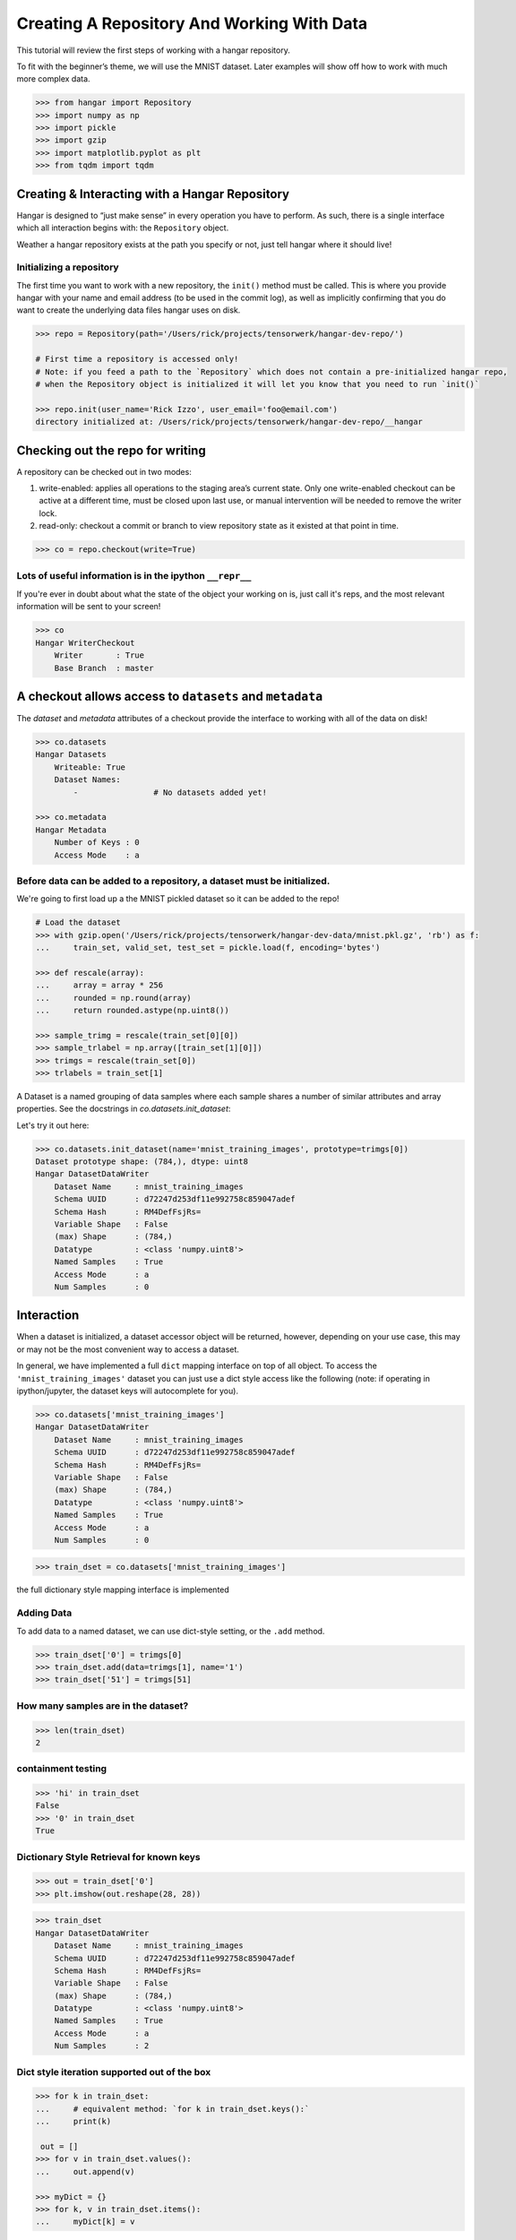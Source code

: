 *******************************************
Creating A Repository And Working With Data
*******************************************

This tutorial will review the first steps of working with a hangar
repository.

To fit with the beginner’s theme, we will use the MNIST dataset. Later
examples will show off how to work with much more complex data.

.. code:: python

   >>> from hangar import Repository
   >>> import numpy as np
   >>> import pickle
   >>> import gzip
   >>> import matplotlib.pyplot as plt
   >>> from tqdm import tqdm

Creating & Interacting with a Hangar Repository
===============================================

Hangar is designed to “just make sense” in every operation you have to perform.
As such, there is a single interface which all interaction begins with: the
``Repository`` object.

Weather a hangar repository exists at the path you specify or not, just tell
hangar where it should live!

Initializing a repository
-------------------------

The first time you want to work with a new repository, the ``init()`` method
must be called. This is where you provide hangar with your name and email
address (to be used in the commit log), as well as implicitly confirming that
you do want to create the underlying data files hangar uses on disk.

.. code:: python

   >>> repo = Repository(path='/Users/rick/projects/tensorwerk/hangar-dev-repo/')

   # First time a repository is accessed only!
   # Note: if you feed a path to the `Repository` which does not contain a pre-initialized hangar repo,
   # when the Repository object is initialized it will let you know that you need to run `init()`

   >>> repo.init(user_name='Rick Izzo', user_email='foo@email.com')
   directory initialized at: /Users/rick/projects/tensorwerk/hangar-dev-repo/__hangar


Checking out the repo for writing
=================================

A repository can be checked out in two modes:

1) write-enabled: applies all operations to the staging area’s current
   state. Only one write-enabled checkout can be active at a different time,
   must be closed upon last use, or manual intervention will be needed to remove
   the writer lock.

2) read-only: checkout a commit or branch to view repository state as it
   existed at that point in time.

.. code:: python

   >>> co = repo.checkout(write=True)

Lots of useful information is in the ipython ``__repr__``
---------------------------------------------------------

If you're ever in doubt about what the state of the object your working
on is, just call it's reps, and the most relevant information will be
sent to your screen!

.. code:: python

   >>> co
   Hangar WriterCheckout
       Writer       : True
       Base Branch  : master


A checkout allows access to ``datasets`` and ``metadata``
=========================================================

The `dataset` and `metadata` attributes of a checkout provide
the interface to working with all of the data on disk!

.. code:: python

   >>> co.datasets
   Hangar Datasets
       Writeable: True
       Dataset Names:
           -                # No datasets added yet!

   >>> co.metadata
   Hangar Metadata
       Number of Keys : 0
       Access Mode    : a


Before data can be added to a repository, a dataset must be initialized.
------------------------------------------------------------------------

We're going to first load up a the MNIST pickled dataset so it can be added to
the repo!

.. code:: python

   # Load the dataset
   >>> with gzip.open('/Users/rick/projects/tensorwerk/hangar-dev-data/mnist.pkl.gz', 'rb') as f:
   ...     train_set, valid_set, test_set = pickle.load(f, encoding='bytes')

   >>> def rescale(array):
   ...     array = array * 256
   ...     rounded = np.round(array)
   ...     return rounded.astype(np.uint8())

   >>> sample_trimg = rescale(train_set[0][0])
   >>> sample_trlabel = np.array([train_set[1][0]])
   >>> trimgs = rescale(train_set[0])
   >>> trlabels = train_set[1]


A Dataset is a named grouping of data samples where each sample shares a number
of similar attributes and array properties. See the docstrings in
`co.datasets.init_dataset`:

.. automethod:: hangar.dataset.Datasets.init_dataset
   :noindex:

Let's try it out here:

.. code:: python

   >>> co.datasets.init_dataset(name='mnist_training_images', prototype=trimgs[0])
   Dataset prototype shape: (784,), dtype: uint8
   Hangar DatasetDataWriter
       Dataset Name     : mnist_training_images
       Schema UUID      : d72247d253df11e992758c859047adef
       Schema Hash      : RM4DefFsjRs=
       Variable Shape   : False
       (max) Shape      : (784,)
       Datatype         : <class 'numpy.uint8'>
       Named Samples    : True
       Access Mode      : a
       Num Samples      : 0


Interaction
===========

When a dataset is initialized, a dataset accessor object will be returned,
however, depending on your use case, this may or may not be the most convenient
way to access a dataset.

In general, we have implemented a full ``dict`` mapping interface on top of all
object. To access the ``'mnist_training_images'`` dataset you can just use a
dict style access like the following (note: if operating in ipython/jupyter, the
dataset keys will autocomplete for you).

.. code:: python

   >>> co.datasets['mnist_training_images']
   Hangar DatasetDataWriter
       Dataset Name     : mnist_training_images
       Schema UUID      : d72247d253df11e992758c859047adef
       Schema Hash      : RM4DefFsjRs=
       Variable Shape   : False
       (max) Shape      : (784,)
       Datatype         : <class 'numpy.uint8'>
       Named Samples    : True
       Access Mode      : a
       Num Samples      : 0


.. code:: python

   >>> train_dset = co.datasets['mnist_training_images']

the full dictionary style mapping interface is implemented

Adding Data
-----------

To add data to a named dataset, we can use dict-style setting, or the
``.add`` method.

.. code:: python

   >>> train_dset['0'] = trimgs[0]
   >>> train_dset.add(data=trimgs[1], name='1')
   >>> train_dset['51'] = trimgs[51]

How many samples are in the dataset?
------------------------------------

.. code:: python

   >>> len(train_dset)
   2


containment testing
-------------------

.. code:: python

   >>> 'hi' in train_dset
   False
   >>> '0' in train_dset
   True


Dictionary Style Retrieval for known keys
-----------------------------------------

.. code:: python

   >>> out = train_dset['0']
   >>> plt.imshow(out.reshape(28, 28))

.. image:: ./img/output_26_1.png

.. code:: python

   >>> train_dset
   Hangar DatasetDataWriter
       Dataset Name     : mnist_training_images
       Schema UUID      : d72247d253df11e992758c859047adef
       Schema Hash      : RM4DefFsjRs=
       Variable Shape   : False
       (max) Shape      : (784,)
       Datatype         : <class 'numpy.uint8'>
       Named Samples    : True
       Access Mode      : a
       Num Samples      : 2


Dict style iteration supported out of the box
---------------------------------------------

.. code:: python

   >>> for k in train_dset:
   ...     # equivalent method: `for k in train_dset.keys():`
   ...     print(k)

    out = []
   >>> for v in train_dset.values():
   ...     out.append(v)

   >>> myDict = {}
   >>> for k, v in train_dset.items():
   ...     myDict[k] = v


Performance
===========

Once you’ve completed an interactive exploration, be sure to use the context
manager form of the ``.add`` and ``.get`` methods!

In order to make sure that all your data is always safe in Hangar, the backend
diligently ensures that all contexts (operations which can somehow interact
with the record structures) are opened and closed appropriately. When you use the
context manager form of a dataset object, we can offload a significant amount of
work to the python runtime, and dramatically increase read and write speeds.

Most datasets we’ve tested see an increased throughput differential of 250% -
500% for writes and 300% - 600% for reads when comparing using the context
manager form vs the naked form!

.. code:: pycon

   # ------------------ Context Manager Form ----------------------

   >>> dset_trimgs = co.datasets.init_dataset(name='train_images', prototype=sample_trimg)
   >>> dset_trlabels = co.datasets.init_dataset(name='train_labels', prototype=sample_trlabel)

   >>> pbar = tqdm(total=trimgs.shape[0]*2)  # one record for each dataset
   >>> with dset_trimgs, dset_trlabels:
   ...     for idx, img in enumerate(trimgs):
   ...         if (idx % 500 == 0):
   ...             pbar.update(1000)
   ...         dset_trimgs.add(data=img, name=str(idx))
   ...         dset_trlabels.add(data=np.array([trlabels[idx]]), name=str(idx))
   >>> pbar.close()

   100%|██████████| 100000/100000 [00:24<00:00, 3962.72it/s]

   # Completed in 24 seconds to add 100,000 records of MNIST to the repository.

   # ----------------- Non-Context Manager Form ----------------------

   >>> pbar = tqdm(total=trimgs.shape[0]*2)
   >>> for idx, img in enumerate(trimgs):
   ...     if (idx % 500 == 0):
   ...         pbar.update(1000)
   ...     dset_trimgs.add(data=img, name=str(idx))
   ...     dset_trlabels.add(data=np.array([trlabels[idx]]), name=str(idx))
   >>> pbar.close()

   100%|██████████| 100000/100000 [02:57<00:00, 574.59it/s]

   # Completed in ~3 minutes to add the same 100,000 records to the repository

Clearly, the context manager form is far and away superior, however we fell that
for the purposes of interactive use that the "Naked" form is valubal to the
average user!

Committing Changes
==================

Once you have made a set of changes you wan’t to commit, just simply
call the ``commit()`` method (and pass in a message)!

.. automethod:: hangar.checkout.WriterCheckout.commit
   :noindex:

.. code:: python

    >>> co.commit('hello world, this is my first hangar commit')
    'ce7dfe7c548aec58'

The returned value (`'ce7dfe7c548aec58'`) is the commit hash of this commit. It
may be useful to assign this to a variable and follow this up by creating a
branch from this commit! (Branching to be covered in the next round of
tutorials)


Don’t Forget to Close the Write-Enabled Checkout
------------------------------------------------

We mentioned in `Checking out the repo for writing`_ that when a `write-enabled`
checkout is created, it places a lock on writers until it is closed. If for
whatever reason the program terminates without closing the write-enabled
checkout, this lock will persist (forever technically, but realistically until
it is manually freed).

.. automethod:: hangar.checkout.WriterCheckout.close
   :noindex:

Luckily, preventing this issue from occurring is as simple as calling `close()`!

.. code:: python

    # Just call...
    >>> co.close()
    True


But, if you did forget...
-------------------------

you will receive a ``PermissionError`` next time you open a checkout!

::

   PermissionError: Cannot acquire the writer lock. Only one instance of
   a writer checkout can be active at a time. If the last checkout of this
   repository did not properly close, or a crash occurred, the lock must be
   manually freed before another writer can be instantiated.

It’s an easy fix! JUST BE CAREFUL!

.. code:: python

    >>> repo.force_release_writer_lock()
    /Users/rick/projects/tensorwerk/hangar-py/src/hangar/records/heads.py:141:
     UserWarning: USER WARNING: Writer lock force released. warnings.warn(
     'USER WARNING: Writer lock force released.')

    True

This is a dangerous operation, and is one of the only ways where a user can put
data in their repository at risk! If another python process is still holding the
lock, do NOT force the release. Kill the process (that's totally fine to do at
any time, then force the lock release).

When in doubt, refer to the docstrings:

.. automethod:: hangar.repository.Repository.force_release_writer_lock
   :noindex:


Inspecting State
================

After your first commit, the summary and log methods will begin to work,
and you can either print the stream to the console (as shown below), or
you can dig deep into the internal of how hangar thinks about your data!
(To be covered in an advanced tutorial later on).

The point is, regardless of your level of interaction with a live hangar
repository, all level of state is accessible from the top, and in
general has been built to be the only way to directly access it!

.. code:: pycon

    >>> repo.summary()
    Summary of Contents Contained in Data Repository

    ==================
    | Repository Info
    |-----------------
    |  Directory: /Users/rick/projects/tensorwerk/hangar-dev-repo/__hangar
    |  Disk Usage: 46.13 MB

    ===================
    | Commit Details
    -------------------
    |  Commit: ce7dfe7c548aec58
    |  Created: Sun Mar 31 18:29:48 2019
    |  By: Rick Izzo
    |  Email: foo@email.com
    |  Message: 'hello world, this is my first hangar commit'

    ==================
    | DataSets
    |-----------------
    |  Number of Named Datasets: 2
    |
    |  * Dataset Name: train_images
    |    Num Arrays: 50000
    |    Details:
    |    - schema_uuid: daab93a653e211e989a98c859047adef
    |    - schema_hash: RM4DefFsjRs=
    |    - schema_dtype: 2
    |    - schema_is_var: False
    |    - schema_max_shape: [784]
    |    - schema_is_named: True
    |
    |  * Dataset Name: train_labels
    |    Num Arrays: 50000
    |    Details:
    |    - schema_uuid: daf2623653e211e9acd18c859047adef
    |    - schema_hash: ncbHqE6Xldg=
    |    - schema_dtype: 7
    |    - schema_is_var: False
    |    - schema_max_shape: [1]
    |    - schema_is_named: True

    ==================
    | Metadata:
    |-----------------
    |  Number of Keys: 0


And then to view the log in graph format:

.. code:: python

    >>> repo.log()
    * ce7dfe7c548aec58 (31Mar2019 18:29:48) (Rick Izzo): hello world, first commit

(don't worry, this will fill up in later tutorials!)
